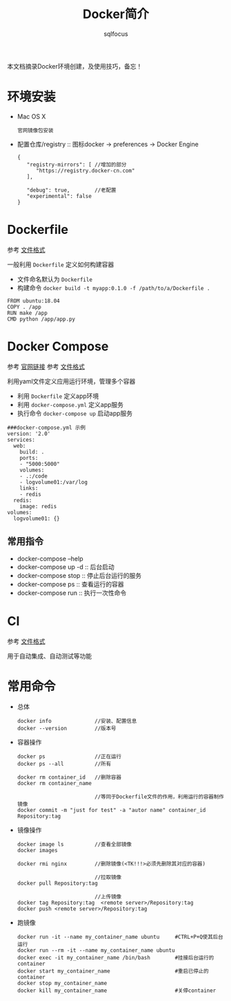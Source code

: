 #+TITLE: Docker简介
#+AUTHOR: sqlfocus

本文档摘录Docker环境创建，及使用技巧，备忘！

* 环境安装
- Mac OS X
  : 官网镜像包安装
- 配置仓库/registry  :: 图标docker -> preferences -> Docker Engine
  : {
  :    "registry-mirrors": [ //增加的部分
  :       "https://registry.docker-cn.com"
  :    ],
  :
  :    "debug": true,        //老配置
  :    "experimental": false
  : }

* Dockerfile
参考 [[https://docs.docker.com/engine/reference/builder/][文件格式]]

一般利用 ~Dockerfile~ 定义如何构建容器
- 文件命名默认为 ~Dockerfile~
- 构建命令 ~docker build -t myapp:0.1.0 -f /path/to/a/Dockerfile .~

#+BEGIN_EXAMPLE
FROM ubuntu:18.04
COPY . /app
RUN make /app
CMD python /app/app.py
#+END_EXAMPLE

* Docker Compose
参考 [[https://docs.docker.com/compose/][官网链接]]
参考 [[https://docs.docker.com/compose/compose-file/][文件格式]]

利用yaml文件定义应用运行环境，管理多个容器
- 利用 ~Dockerfile~ 定义app环境
- 利用 ~docker-compose.yml~ 定义app服务
- 执行命令 ~docker-compose up~ 启动app服务

#+BEGIN_EXAMPLE
###docker-compose.yml 示例
version: '2.0'
services:
  web:
    build: .
    ports:
    - "5000:5000"
    volumes:
    - .:/code
    - logvolume01:/var/log
    links:
    - redis
  redis:
    image: redis
volumes:
  logvolume01: {}
#+END_EXAMPLE

** 常用指令
- docker-compose --help
- docker-compose up -d  :: 后台启动
- docker-compose stop   :: 停止后台运行的服务
- docker-compose ps     :: 查看运行的容器
- docker-compose run    :: 执行一次性命令

* CI
参考 [[https://docs.gitlab.com/ce/ci/yaml/README.html][文件格式]]

用于自动集成、自动测试等功能

* 常用命令
- 总体
  : docker info              //安装、配置信息
  : docker --version         //版本号
- 容器操作
  : docker ps                //正在运行
  : docker ps --all          //所有
  :
  : docker rm container_id   //删除容器
  : docker rm container_name
  :
  :                          //等同于Dockerfile文件的作用，利用运行的容器制作镜像
  : docker commit -m "just for test" -a "autor name" container_id Repository:tag
- 镜像操作
  : docker image ls          //查看全部镜像
  : docker images
  :
  : docker rmi nginx         //删除镜像(<TK!!!>必须先删除其对应的容器)
  :
  :                          //拉取镜像
  : docker pull Repository:tag
  :
  :                          //上传镜像
  : docker tag Repository:tag  <remote server>/Repository:tag
  : docker push <remote server>/Repository:tag
- 跑镜像
  : docker run -it --name my_container_name ubuntu     #CTRL+P+Q使其后台运行
  : docker run --rm -it --name my_container_name ubuntu
  : docker exec -it my_container_name /bin/bash        #挂接后台运行的container
  : docker start my_container_name                     #重启已停止的container
  : docker stop my_container_name
  : docker kill my_container_name                      #关停container


